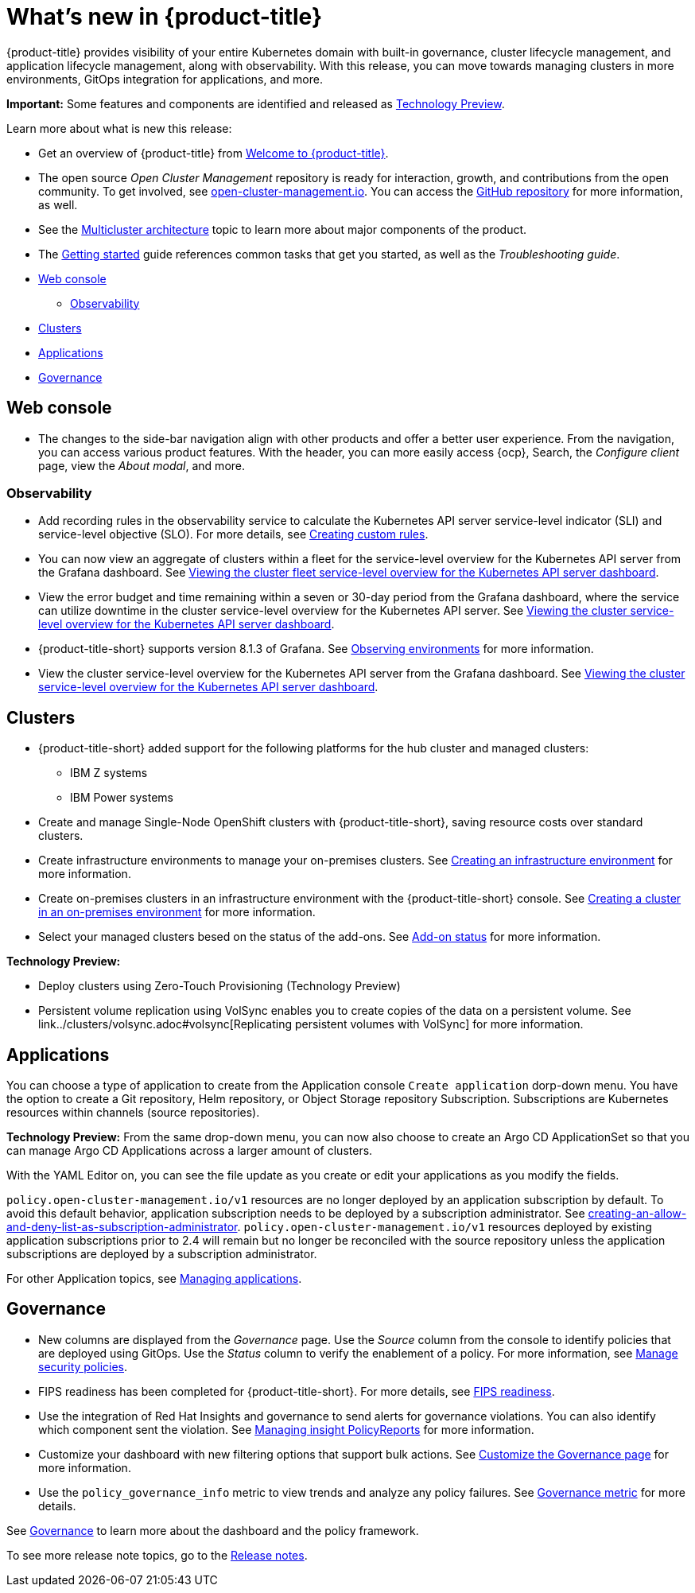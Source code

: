 [#whats-new]
= What's new in {product-title}

{product-title} provides visibility of your entire Kubernetes domain with built-in governance, cluster lifecycle management, and application lifecycle management, along with observability. With this release, you can move towards managing clusters in more environments, GitOps integration for applications, and more. 

**Important:** Some features and components are identified and released as link:https://access.redhat.com/support/offerings/techpreview[Technology Preview].

Learn more about what is new this release:

* Get an overview of {product-title} from link:../about/welcome.adoc#welcome-to-red-hat-advanced-cluster-management-for-kubernetes[Welcome to {product-title}].

* The open source _Open Cluster Management_ repository is ready for interaction, growth, and contributions from the open community. To get involved, see https://open-cluster-management.io/[open-cluster-management.io]. You can access the https://github.com/open-cluster-management-io[GitHub repository] for more information, as well.

* See the link:../about/architecture.adoc#multicluster-architecture[Multicluster architecture] topic to learn more about major components of the product.

* The link:../about/quick_start.adoc#getting-started[Getting started] guide references common tasks that get you started, as well as the _Troubleshooting guide_.

* <<web-console-whats-new,Web console>>
** <<observability-whats-new,Observability>>
* <<cluster-whats-new,Clusters>>
* <<application-whats-new,Applications>>
* <<governance-whats-new,Governance>>

[#web-console-whats-new]
== Web console

* The changes to the side-bar navigation align with other products and offer a better user experience. From the navigation, you can access various product features. With the header, you can more easily access {ocp}, Search, the _Configure client_ page, view the _About modal_, and more.

[#observability-whats-new]
=== Observability

//Dev issue 14849:2.4
* Add recording rules in the observability service to calculate the Kubernetes API server service-level indicator (SLI) and service-level objective (SLO). For more details, see link:../observability/customize_observability.adoccreating-custom-rules[Creating custom rules].

//Dev issue 14852:2.4
* You can now view an aggregate of clusters within a fleet for the service-level overview for the Kubernetes API server from the Grafana dashboard. See link:../observability/customize_observability.adoc#viewing-cluster-fleet-service-level-overview-on-k8s-api-server-grafana[Viewing the cluster fleet service-level overview for the Kubernetes API server dashboard].

//Dev issue 15902:2.4
* View the error budget and time remaining within a seven or 30-day period from the Grafana dashboard, where the service can utilize downtime in the cluster service-level overview for the Kubernetes API server. See link:../observability/customize_observability.adoc#viewing-cluster-service-level-overview-on-k8s-api-server-grafana[Viewing the cluster service-level overview for the Kubernetes API server dashboard].

//issue 16743:2.4
* {product-title-short} supports version 8.1.3 of Grafana. See link:../observability/observe_environments.adoc#observing-environments[Observing environments] for more information.

//Dev issue 14851:2.4
* View the cluster service-level overview for the Kubernetes API server from the Grafana dashboard. See link:../observability/customize_observability.adoc#viewing-cluster-service-level-overview-on-k8s-api-server-grafana[Viewing the cluster service-level overview for the Kubernetes API server dashboard].

[#cluster-whats-new]
== Clusters

//issue 17048:2.4
* {product-title-short} added support for the following platforms for the hub cluster and managed clusters:
** IBM Z systems
** IBM Power systems

* Create and manage Single-Node OpenShift clusters with {product-title-short}, saving resource costs over standard clusters.

//issue #16015:2.4
* Create infrastructure environments to manage your on-premises clusters. See link:../clusters/create_infra_env.adoc#creating-an-infrastructure-environment[Creating an infrastructure environment] for more information.  

//issue #16015:2.4
* Create on-premises clusters in an infrastructure environment with the {product-title-short} console. See link:../clusters/create_cluster_on_prem.adoc#creating-a-cluster-on-premises[Creating a cluster in an on-premises environment] for more information. 

//issue#15691:2.4
* Select your managed clusters besed on the status of the add-ons. See link:../clusters/placement_managed.adoc#addon-status[Add-on status] for more information. 

*Technology Preview:*

* Deploy clusters using Zero-Touch Provisioning (Technology Preview)

//issue 14603:2.4
* Persistent volume replication using VolSync enables you to create copies of the data on a persistent volume. See link../clusters/volsync.adoc#volsync[Replicating persistent volumes with VolSync] for more information. 



[#application-whats-new]
== Applications

You can choose a type of application to create from the Application console `Create application` dorp-down menu. You have the option to create a Git repository, Helm repository, or Object Storage repository Subscription. Subscriptions are Kubernetes resources within channels (source repositories).

*Technology Preview:* From the same drop-down menu, you can now also choose to create an Argo CD ApplicationSet so that you can manage Argo CD Applications across a larger amount of clusters.

With the YAML Editor on, you can see the file update as you create or edit your applications as you modify the fields.

`policy.open-cluster-management.io/v1` resources are no longer deployed by an application subscription by default. To avoid this default behavior, application subscription needs to be deployed by a subscription administrator. See link:..//applications/allow_deny.adoc[creating-an-allow-and-deny-list-as-subscription-administrator]. `policy.open-cluster-management.io/v1` resources deployed by existing application subscriptions prior to 2.4 will remain but no longer be reconciled with the source repository unless the application subscriptions are deployed by a subscription administrator.

For other Application topics, see link:..//applications/app_management_overview.adoc[Managing applications].

[#governance-whats-new]
== Governance

* New columns are displayed from the _Governance_ page. Use the _Source_ column from the console to identify policies that are deployed using GitOps. Use the _Status_ column to verify the enablement of a policy. For more information, see link:../governance/manage_policy_overview.adoc#manage-security-policies[Manage security policies].

* FIPS readiness has been completed for {product-title-short}. For more details, see xref:..release_notes/fips_readiness.adoc#fips-readiness[FIPS readiness].

* Use the integration of Red Hat Insights and governance to send alerts for governance violations. You can also identify which component sent the violation. See link:../governance/grc_insights.adoc#manage-insights[Managing insight PolicyReports] for more information.

* Customize your dashboard with new filtering options that support bulk actions. See link:../governance/manage_policy_overview.adoc#customize-grc-view[Customize the Governance page] for more information.

* Use the `policy_governance_info` metric to view trends and analyze any policy failures. See link:../governance/policy_governance_info.adoc#gov-metric[Governance metric] for more details.

See link:../governance/grc_intro.adoc#governance[Governance] to learn more about the dashboard and the policy framework.

To see more release note topics, go to the xref:../release_notes/release_notes.adoc#red-hat-advanced-cluster-management-for-kubernetes-release-notes[Release notes].
